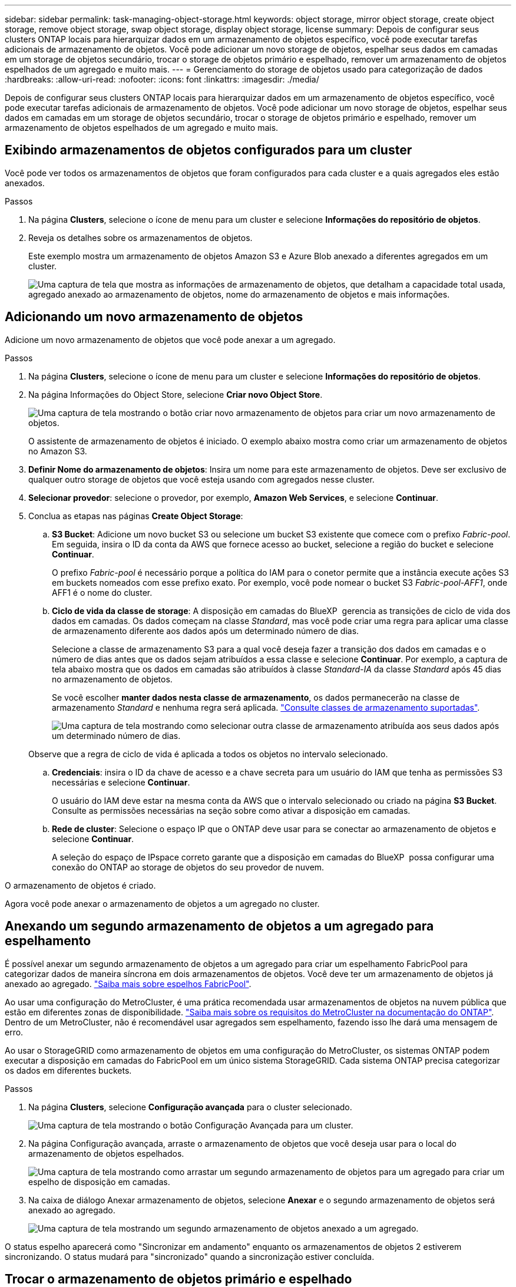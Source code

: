 ---
sidebar: sidebar 
permalink: task-managing-object-storage.html 
keywords: object storage, mirror object storage, create object storage, remove object storage, swap object storage, display object storage, license 
summary: Depois de configurar seus clusters ONTAP locais para hierarquizar dados em um armazenamento de objetos específico, você pode executar tarefas adicionais de armazenamento de objetos. Você pode adicionar um novo storage de objetos, espelhar seus dados em camadas em um storage de objetos secundário, trocar o storage de objetos primário e espelhado, remover um armazenamento de objetos espelhados de um agregado e muito mais. 
---
= Gerenciamento do storage de objetos usado para categorização de dados
:hardbreaks:
:allow-uri-read: 
:nofooter: 
:icons: font
:linkattrs: 
:imagesdir: ./media/


[role="lead"]
Depois de configurar seus clusters ONTAP locais para hierarquizar dados em um armazenamento de objetos específico, você pode executar tarefas adicionais de armazenamento de objetos. Você pode adicionar um novo storage de objetos, espelhar seus dados em camadas em um storage de objetos secundário, trocar o storage de objetos primário e espelhado, remover um armazenamento de objetos espelhados de um agregado e muito mais.



== Exibindo armazenamentos de objetos configurados para um cluster

Você pode ver todos os armazenamentos de objetos que foram configurados para cada cluster e a quais agregados eles estão anexados.

.Passos
. Na página *Clusters*, selecione o ícone de menu para um cluster e selecione *Informações do repositório de objetos*.
. Reveja os detalhes sobre os armazenamentos de objetos.
+
Este exemplo mostra um armazenamento de objetos Amazon S3 e Azure Blob anexado a diferentes agregados em um cluster.

+
image:screenshot_tiering_object_store_view.png["Uma captura de tela que mostra as informações de armazenamento de objetos, que detalham a capacidade total usada, agregado anexado ao armazenamento de objetos, nome do armazenamento de objetos e mais informações."]





== Adicionando um novo armazenamento de objetos

Adicione um novo armazenamento de objetos que você pode anexar a um agregado.

.Passos
. Na página *Clusters*, selecione o ícone de menu para um cluster e selecione *Informações do repositório de objetos*.
. Na página Informações do Object Store, selecione *Criar novo Object Store*.
+
image:screenshot_tiering_object_store_create_button.png["Uma captura de tela mostrando o botão criar novo armazenamento de objetos para criar um novo armazenamento de objetos."]

+
O assistente de armazenamento de objetos é iniciado. O exemplo abaixo mostra como criar um armazenamento de objetos no Amazon S3.

. *Definir Nome do armazenamento de objetos*: Insira um nome para este armazenamento de objetos. Deve ser exclusivo de qualquer outro storage de objetos que você esteja usando com agregados nesse cluster.
. *Selecionar provedor*: selecione o provedor, por exemplo, *Amazon Web Services*, e selecione *Continuar*.
. Conclua as etapas nas páginas *Create Object Storage*:
+
.. *S3 Bucket*: Adicione um novo bucket S3 ou selecione um bucket S3 existente que comece com o prefixo _Fabric-pool_. Em seguida, insira o ID da conta da AWS que fornece acesso ao bucket, selecione a região do bucket e selecione *Continuar*.
+
O prefixo _Fabric-pool_ é necessário porque a política do IAM para o conetor permite que a instância execute ações S3 em buckets nomeados com esse prefixo exato. Por exemplo, você pode nomear o bucket S3 _Fabric-pool-AFF1_, onde AFF1 é o nome do cluster.

.. *Ciclo de vida da classe de storage*: A disposição em camadas do BlueXP  gerencia as transições de ciclo de vida dos dados em camadas. Os dados começam na classe _Standard_, mas você pode criar uma regra para aplicar uma classe de armazenamento diferente aos dados após um determinado número de dias.
+
Selecione a classe de armazenamento S3 para a qual você deseja fazer a transição dos dados em camadas e o número de dias antes que os dados sejam atribuídos a essa classe e selecione *Continuar*. Por exemplo, a captura de tela abaixo mostra que os dados em camadas são atribuídos à classe _Standard-IA_ da classe _Standard_ após 45 dias no armazenamento de objetos.

+
Se você escolher *manter dados nesta classe de armazenamento*, os dados permanecerão na classe de armazenamento _Standard_ e nenhuma regra será aplicada. link:reference-aws-support.html["Consulte classes de armazenamento suportadas"^].

+
image:screenshot_tiering_lifecycle_selection_aws.png["Uma captura de tela mostrando como selecionar outra classe de armazenamento atribuída aos seus dados após um determinado número de dias."]

+
Observe que a regra de ciclo de vida é aplicada a todos os objetos no intervalo selecionado.

.. *Credenciais*: insira o ID da chave de acesso e a chave secreta para um usuário do IAM que tenha as permissões S3 necessárias e selecione *Continuar*.
+
O usuário do IAM deve estar na mesma conta da AWS que o intervalo selecionado ou criado na página *S3 Bucket*. Consulte as permissões necessárias na seção sobre como ativar a disposição em camadas.

.. *Rede de cluster*: Selecione o espaço IP que o ONTAP deve usar para se conectar ao armazenamento de objetos e selecione *Continuar*.
+
A seleção do espaço de IPspace correto garante que a disposição em camadas do BlueXP  possa configurar uma conexão do ONTAP ao storage de objetos do seu provedor de nuvem.





O armazenamento de objetos é criado.

Agora você pode anexar o armazenamento de objetos a um agregado no cluster.



== Anexando um segundo armazenamento de objetos a um agregado para espelhamento

É possível anexar um segundo armazenamento de objetos a um agregado para criar um espelhamento FabricPool para categorizar dados de maneira síncrona em dois armazenamentos de objetos. Você deve ter um armazenamento de objetos já anexado ao agregado. https://docs.netapp.com/us-en/ontap/fabricpool/create-mirror-task.html["Saiba mais sobre espelhos FabricPool"^].

Ao usar uma configuração do MetroCluster, é uma prática recomendada usar armazenamentos de objetos na nuvem pública que estão em diferentes zonas de disponibilidade. https://docs.netapp.com/us-en/ontap/fabricpool/setup-object-stores-mcc-task.html["Saiba mais sobre os requisitos do MetroCluster na documentação do ONTAP"^]. Dentro de um MetroCluster, não é recomendável usar agregados sem espelhamento, fazendo isso lhe dará uma mensagem de erro.

Ao usar o StorageGRID como armazenamento de objetos em uma configuração do MetroCluster, os sistemas ONTAP podem executar a disposição em camadas do FabricPool em um único sistema StorageGRID. Cada sistema ONTAP precisa categorizar os dados em diferentes buckets.

.Passos
. Na página *Clusters*, selecione *Configuração avançada* para o cluster selecionado.
+
image:screenshot_tiering_advanced_setup_button.png["Uma captura de tela mostrando o botão Configuração Avançada para um cluster."]

. Na página Configuração avançada, arraste o armazenamento de objetos que você deseja usar para o local do armazenamento de objetos espelhados.
+
image:screenshot_tiering_mirror_config.png["Uma captura de tela mostrando como arrastar um segundo armazenamento de objetos para um agregado para criar um espelho de disposição em camadas."]

. Na caixa de diálogo Anexar armazenamento de objetos, selecione *Anexar* e o segundo armazenamento de objetos será anexado ao agregado.
+
image:screenshot_tiering_mirror_config_complete.png["Uma captura de tela mostrando um segundo armazenamento de objetos anexado a um agregado."]



O status espelho aparecerá como "Sincronizar em andamento" enquanto os armazenamentos de objetos 2 estiverem sincronizando. O status mudará para "sincronizado" quando a sincronização estiver concluída.



== Trocar o armazenamento de objetos primário e espelhado

Você pode trocar o armazenamento de objetos primário e espelhado por um agregado. O espelho de armazenamento de objetos torna-se o primário e o primário original torna-se o espelho.

.Passos
. Na página *Clusters*, selecione *Configuração avançada* para o cluster selecionado.
+
image:screenshot_tiering_advanced_setup_button.png["Uma captura de tela mostrando o botão Configuração Avançada para um cluster."]

. Na página Configuração avançada, selecione o ícone de menu para o agregado e selecione *Trocar destinos*.
+
image:screenshot_tiering_mirror_swap.png["Uma captura de tela mostrando a opção Swap Destination para um agregado."]

. Aprove a ação na caixa de diálogo e os armazenamentos de objetos primário e espelhado são trocados.




== Removendo um armazenamento de objetos de espelho de um agregado

Você pode remover um espelho FabricPool se não precisar mais replicar para um armazenamento de objetos adicional.

.Passos
. Na página *Clusters*, selecione *Configuração avançada* para o cluster selecionado.
+
image:screenshot_tiering_advanced_setup_button.png["Uma captura de tela mostrando o botão Configuração Avançada para um cluster."]

. Na página Configuração avançada, selecione o ícone de menu para o agregado e selecione *Desespelhar armazenamento de objetos*.
+
image:screenshot_tiering_mirror_delete.png["Uma captura de tela mostrando a opção Unmirror Object Store para um agregado."]



O armazenamento de objetos espelhados é removido do agregado e os dados em camadas não são mais replicados.


NOTE: Ao remover o armazenamento de objetos espelhados de uma configuração do MetroCluster, você será perguntado se deseja remover o armazenamento de objetos primário também. Você pode optar por manter o armazenamento de objetos primário anexado ao agregado ou removê-lo.



== Migração de dados em camadas para um fornecedor de nuvem diferente

A disposição em camadas do BlueXP  permite migrar facilmente os dados em camadas para um fornecedor de nuvem diferente. Por exemplo, se você quiser mover do Amazon S3 para o Azure Blob, siga as etapas listadas acima nesta ordem:

. Adicione um armazenamento de objetos Azure Blob.
. Anexe esse novo armazenamento de objetos como espelho ao agregado existente.
. Troque os armazenamentos de objetos primário e espelhado.
. Desespelhar o armazenamento de objetos do Amazon S3.

